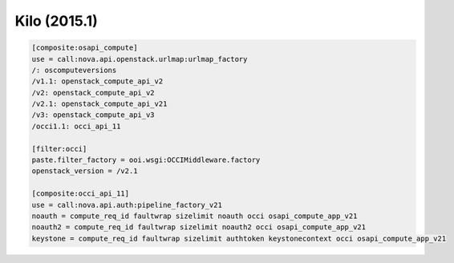 Kilo (2015.1)
-------------

.. code:: ini

    [composite:osapi_compute]
    use = call:nova.api.openstack.urlmap:urlmap_factory
    /: oscomputeversions
    /v1.1: openstack_compute_api_v2
    /v2: openstack_compute_api_v2
    /v2.1: openstack_compute_api_v21
    /v3: openstack_compute_api_v3
    /occi1.1: occi_api_11

    [filter:occi]
    paste.filter_factory = ooi.wsgi:OCCIMiddleware.factory
    openstack_version = /v2.1

    [composite:occi_api_11]
    use = call:nova.api.auth:pipeline_factory_v21
    noauth = compute_req_id faultwrap sizelimit noauth occi osapi_compute_app_v21
    noauth2 = compute_req_id faultwrap sizelimit noauth2 occi osapi_compute_app_v21
    keystone = compute_req_id faultwrap sizelimit authtoken keystonecontext occi osapi_compute_app_v21
